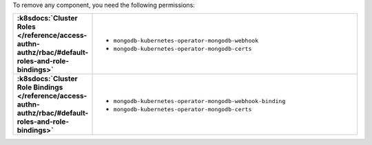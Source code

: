 To remove any component, you need the following permissions:

.. list-table::
   :widths: 20 80
   :stub-columns: 1

   * - :k8sdocs:`Cluster Roles </reference/access-authn-authz/rbac/#default-roles-and-role-bindings>`
     -
       - ``mongodb-kubernetes-operator-mongodb-webhook``
       - ``mongodb-kubernetes-operator-mongodb-certs``

   * - :k8sdocs:`Cluster Role Bindings </reference/access-authn-authz/rbac/#default-roles-and-role-bindings>`
     -
       - ``mongodb-kubernetes-operator-mongodb-webhook-binding``
       - ``mongodb-kubernetes-operator-mongodb-certs``
